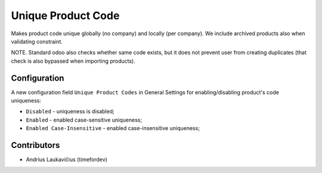 Unique Product Code
###################

Makes product code unique globally (no company) and locally (per company). We include archived products also when validating constraint.

NOTE. Standard odoo also checks whether same code exists, but it does not prevent user
from creating duplicates (that check is also bypassed when importing products).

Configuration
=============

A new configuration field ``Unique Product Codes`` in General Settings for enabling/disabling product's code uniqueness:

* ``Disabled`` - uniqueness is disabled;
* ``Enabled`` - enabled case-sensitive uniqueness;
* ``Enabled Case-Insensitive`` - enabled case-insensitive uniqueness;

Contributors
============

* Andrius Laukavičius (timefordev)
